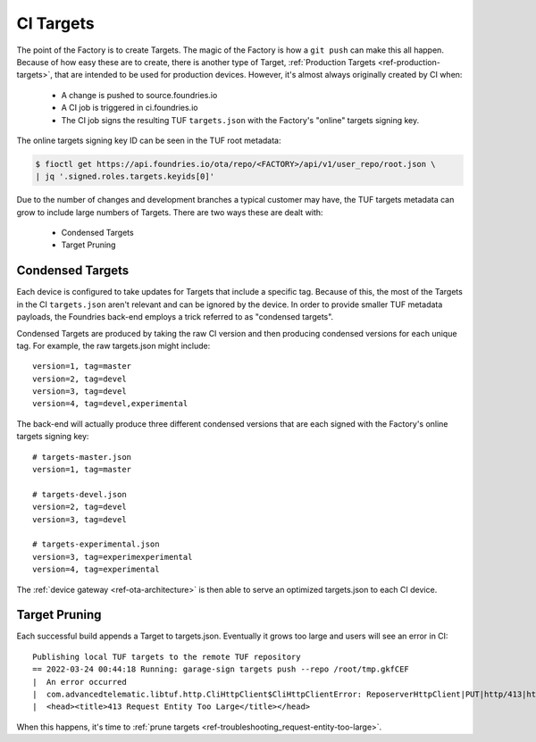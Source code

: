 .. _ref-ci-targets:

CI Targets
==========

The point of the Factory is to create Targets. The magic of the
Factory is how a ``git push`` can make this all happen. Because
of how easy these are to create, there is another type of Target,
:ref:`Production Targets <ref-production-targets>`, that are intended
to be used for production devices. However, it's almost always
originally created by CI when:

 * A change is pushed to source.foundries.io
 * A CI job is triggered in ci.foundries.io
 * The CI job signs the resulting TUF ``targets.json`` with the Factory's
   "online" targets signing key.

The online targets signing key ID can be seen in the TUF root
metadata:

.. code-block:: bash

  $ fioctl get https://api.foundries.io/ota/repo/<FACTORY>/api/v1/user_repo/root.json \
  | jq '.signed.roles.targets.keyids[0]'

Due to the number of changes and development branches a typical
customer may have, the TUF targets metadata can grow to include large
numbers of Targets. There are two ways these are dealt with:

 * Condensed Targets
 * Target Pruning

Condensed Targets
-----------------

Each device is configured to take updates for Targets that include
a specific tag. Because of this, the most of the Targets in the
CI ``targets.json`` aren't relevant and can be ignored by the device.
In order to provide smaller TUF metadata payloads, the Foundries
back-end employs a trick referred to as "condensed targets".

Condensed Targets are produced by taking the raw CI version and then
producing condensed versions for each unique tag. For example, the
raw targets.json might include::

  version=1, tag=master
  version=2, tag=devel
  version=3, tag=devel
  version=4, tag=devel,experimental

The back-end will actually produce three different condensed versions
that are each signed with the Factory's online targets signing key::

  # targets-master.json
  version=1, tag=master

  # targets-devel.json
  version=2, tag=devel
  version=3, tag=devel

  # targets-experimental.json
  version=3, tag=experimexperimental
  version=4, tag=experimental

The :ref:`device gateway <ref-ota-architecture>` is then able to serve
an optimized targets.json to each CI device.

Target Pruning
--------------

Each successful build appends a Target to targets.json. Eventually
it grows too large and users will see an error in CI::

  Publishing local TUF targets to the remote TUF repository
  == 2022-03-24 00:44:18 Running: garage-sign targets push --repo /root/tmp.gkfCEF
  |  An error occurred
  |  com.advancedtelematic.libtuf.http.CliHttpClient$CliHttpClientError: ReposerverHttpClient|PUT|http/413|https://api.foundries.io/ota/repo/andy-corp/api/v1/user_repo/targets%7C<html>
  |  <head><title>413 Request Entity Too Large</title></head>

When this happens, it's time to :ref:`prune targets <ref-troubleshooting_request-entity-too-large>`.
